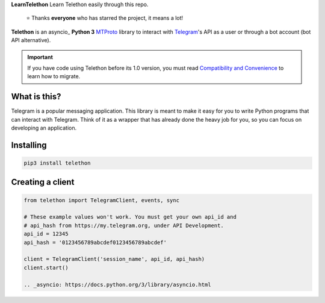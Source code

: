**LearnTelethon**
Learn Telethon easily through this repo.

 ⭐️ Thanks **everyone** who has starred the project, it means a lot!

|logo| **Telethon** is an asyncio_ **Python 3**
MTProto_ library to interact with Telegram_'s API
as a user or through a bot account (bot API alternative).

.. important::

    If you have code using Telethon before its 1.0 version, you must
    read `Compatibility and Convenience`_ to learn how to migrate.

What is this?
-------------

Telegram is a popular messaging application. This library is meant
to make it easy for you to write Python programs that can interact
with Telegram. Think of it as a wrapper that has already done the
heavy job for you, so you can focus on developing an application.


Installing
----------

.. code-block:: sh

  pip3 install telethon


Creating a client
-----------------

.. code-block:: python

    from telethon import TelegramClient, events, sync

    # These example values won't work. You must get your own api_id and
    # api_hash from https://my.telegram.org, under API Development.
    api_id = 12345
    api_hash = '0123456789abcdef0123456789abcdef'

    client = TelegramClient('session_name', api_id, api_hash)
    client.start()
    
    .. _asyncio: https://docs.python.org/3/library/asyncio.html
.. _MTProto: https://core.telegram.org/mtproto
.. _Telegram: https://telegram.org
.. _Compatibility and Convenience: https://docs.telethon.dev/en/latest/misc/compatibility-and-convenience.html
.. _Read The Docs: https://docs.telethon.dev

.. |logo| image:: logo.svg
    :width: 24pt
    :height: 24pt


